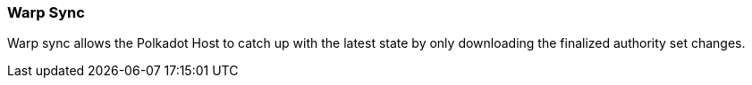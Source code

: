 [#sect-warp-sync]
=== Warp Sync 

Warp sync allows the Polkadot Host to catch up with the latest state by only
downloading the finalized authority set changes.

